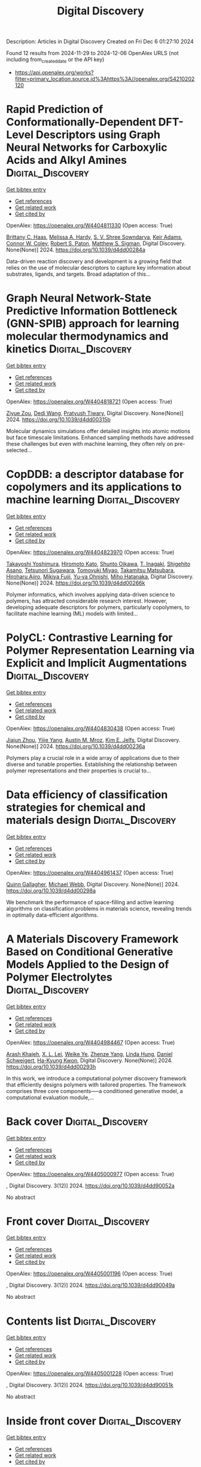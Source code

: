#+TITLE: Digital Discovery
Description: Articles in Digital Discovery
Created on Fri Dec  6 01:27:10 2024

Found 12 results from 2024-11-29 to 2024-12-06
OpenAlex URLS (not including from_created_date or the API key)
- [[https://api.openalex.org/works?filter=primary_location.source.id%3Ahttps%3A//openalex.org/S4210202120]]

* Rapid Prediction of Conformationally-Dependent DFT-Level Descriptors using Graph Neural Networks for Carboxylic Acids and Alkyl Amines  :Digital_Discovery:
:PROPERTIES:
:UUID: https://openalex.org/W4404811330
:TOPICS: Computational Methods in Drug Discovery, Chiral Separation in Chromatography, Innovations in Chemistry Education and Laboratory Techniques
:PUBLICATION_DATE: 2024-01-01
:END:    
    
[[elisp:(doi-add-bibtex-entry "https://doi.org/10.1039/d4dd00284a")][Get bibtex entry]] 

- [[elisp:(progn (xref--push-markers (current-buffer) (point)) (oa--referenced-works "https://openalex.org/W4404811330"))][Get references]]
- [[elisp:(progn (xref--push-markers (current-buffer) (point)) (oa--related-works "https://openalex.org/W4404811330"))][Get related work]]
- [[elisp:(progn (xref--push-markers (current-buffer) (point)) (oa--cited-by-works "https://openalex.org/W4404811330"))][Get cited by]]

OpenAlex: https://openalex.org/W4404811330 (Open access: True)
    
[[https://openalex.org/A5084383117][Brittany C. Haas]], [[https://openalex.org/A5055591760][Melissa A. Hardy]], [[https://openalex.org/A5108296236][S. V. Shree Sowndarya]], [[https://openalex.org/A5063726750][Keir Adams]], [[https://openalex.org/A5076162644][Connor W. Coley]], [[https://openalex.org/A5056441542][Robert S. Paton]], [[https://openalex.org/A5005862481][Matthew S. Sigman]], Digital Discovery. None(None)] 2024. https://doi.org/10.1039/d4dd00284a 
     
Data-driven reaction discovery and development is a growing field that relies on the use of molecular descriptors to capture key information about substrates, ligands, and targets. Broad adaptation of this...    

    

* Graph Neural Network-State Predictive Information Bottleneck (GNN-SPIB) approach for learning molecular thermodynamics and kinetics  :Digital_Discovery:
:PROPERTIES:
:UUID: https://openalex.org/W4404818721
:TOPICS: Accelerating Materials Innovation through Informatics
:PUBLICATION_DATE: 2024-01-01
:END:    
    
[[elisp:(doi-add-bibtex-entry "https://doi.org/10.1039/d4dd00315b")][Get bibtex entry]] 

- [[elisp:(progn (xref--push-markers (current-buffer) (point)) (oa--referenced-works "https://openalex.org/W4404818721"))][Get references]]
- [[elisp:(progn (xref--push-markers (current-buffer) (point)) (oa--related-works "https://openalex.org/W4404818721"))][Get related work]]
- [[elisp:(progn (xref--push-markers (current-buffer) (point)) (oa--cited-by-works "https://openalex.org/W4404818721"))][Get cited by]]

OpenAlex: https://openalex.org/W4404818721 (Open access: True)
    
[[https://openalex.org/A5017830766][Ziyue Zou]], [[https://openalex.org/A5074284831][Dedi Wang]], [[https://openalex.org/A5070740163][Pratyush Tiwary]], Digital Discovery. None(None)] 2024. https://doi.org/10.1039/d4dd00315b 
     
Molecular dynamics simulations offer detailed insights into atomic motions but face timescale limitations. Enhanced sampling methods have addressed these challenges but even with machine learning, they often rely on pre-selected...    

    

* CopDDB: a descriptor database for copolymers and its applications to machine learning  :Digital_Discovery:
:PROPERTIES:
:UUID: https://openalex.org/W4404823970
:TOPICS: Accelerating Materials Innovation through Informatics
:PUBLICATION_DATE: 2024-01-01
:END:    
    
[[elisp:(doi-add-bibtex-entry "https://doi.org/10.1039/d4dd00266k")][Get bibtex entry]] 

- [[elisp:(progn (xref--push-markers (current-buffer) (point)) (oa--referenced-works "https://openalex.org/W4404823970"))][Get references]]
- [[elisp:(progn (xref--push-markers (current-buffer) (point)) (oa--related-works "https://openalex.org/W4404823970"))][Get related work]]
- [[elisp:(progn (xref--push-markers (current-buffer) (point)) (oa--cited-by-works "https://openalex.org/W4404823970"))][Get cited by]]

OpenAlex: https://openalex.org/W4404823970 (Open access: True)
    
[[https://openalex.org/A5089729015][Takayoshi Yoshimura]], [[https://openalex.org/A5104163161][Hiromoto Kato]], [[https://openalex.org/A5113640380][Shunto Oikawa]], [[https://openalex.org/A5053410744][T. Inagaki]], [[https://openalex.org/A5064406771][Shigehito Asano]], [[https://openalex.org/A5061270893][Tetsunori Sugawara]], [[https://openalex.org/A5007145690][Tomoyuki Miyao]], [[https://openalex.org/A5042074952][Takamitsu Matsubara]], [[https://openalex.org/A5051357022][Hiroharu Ajiro]], [[https://openalex.org/A5101491784][Mikiya Fujii]], [[https://openalex.org/A5053454625][Yu‐ya Ohnishi]], [[https://openalex.org/A5004626824][Miho Hatanaka]], Digital Discovery. None(None)] 2024. https://doi.org/10.1039/d4dd00266k 
     
Polymer informatics, which involves applying data-driven science to polymers, has attracted considerable research interest. However, developing adequate descriptors for polymers, particularly copolymers, to facilitate machine learning (ML) models with limited...    

    

* PolyCL: Contrastive Learning for Polymer Representation Learning via Explicit and Implicit Augmentations  :Digital_Discovery:
:PROPERTIES:
:UUID: https://openalex.org/W4404830438
:TOPICS: Fuel Cell Membrane Technology, Robotic Grasping and Learning from Demonstration, Theory and Applications of Extreme Learning Machines
:PUBLICATION_DATE: 2024-01-01
:END:    
    
[[elisp:(doi-add-bibtex-entry "https://doi.org/10.1039/d4dd00236a")][Get bibtex entry]] 

- [[elisp:(progn (xref--push-markers (current-buffer) (point)) (oa--referenced-works "https://openalex.org/W4404830438"))][Get references]]
- [[elisp:(progn (xref--push-markers (current-buffer) (point)) (oa--related-works "https://openalex.org/W4404830438"))][Get related work]]
- [[elisp:(progn (xref--push-markers (current-buffer) (point)) (oa--cited-by-works "https://openalex.org/W4404830438"))][Get cited by]]

OpenAlex: https://openalex.org/W4404830438 (Open access: True)
    
[[https://openalex.org/A5054834430][Jiajun Zhou]], [[https://openalex.org/A5110975187][Yijie Yang]], [[https://openalex.org/A5000408874][Austin M. Mroz]], [[https://openalex.org/A5056792018][Kim E. Jelfs]], Digital Discovery. None(None)] 2024. https://doi.org/10.1039/d4dd00236a 
     
Polymers play a crucial role in a wide array of applications due to their diverse and tunable properties. Establishing the relationship between polymer representations and their properties is crucial to...    

    

* Data efficiency of classification strategies for chemical and materials design  :Digital_Discovery:
:PROPERTIES:
:UUID: https://openalex.org/W4404961437
:TOPICS: Accelerating Materials Innovation through Informatics, Computational Methods in Drug Discovery, Comminution in Mineral Processing
:PUBLICATION_DATE: 2024-01-01
:END:    
    
[[elisp:(doi-add-bibtex-entry "https://doi.org/10.1039/d4dd00298a")][Get bibtex entry]] 

- [[elisp:(progn (xref--push-markers (current-buffer) (point)) (oa--referenced-works "https://openalex.org/W4404961437"))][Get references]]
- [[elisp:(progn (xref--push-markers (current-buffer) (point)) (oa--related-works "https://openalex.org/W4404961437"))][Get related work]]
- [[elisp:(progn (xref--push-markers (current-buffer) (point)) (oa--cited-by-works "https://openalex.org/W4404961437"))][Get cited by]]

OpenAlex: https://openalex.org/W4404961437 (Open access: True)
    
[[https://openalex.org/A5106347725][Quinn Gallagher]], [[https://openalex.org/A5072988684][Michael Webb]], Digital Discovery. None(None)] 2024. https://doi.org/10.1039/d4dd00298a 
     
We benchmark the performance of space-filling and active learning algorithms on classification problems in materials science, revealing trends in optimally data-efficient algorithms.    

    

* A Materials Discovery Framework Based on Conditional Generative Models Applied to the Design of Polymer Electrolytes  :Digital_Discovery:
:PROPERTIES:
:UUID: https://openalex.org/W4404984467
:TOPICS: Machine Learning in Materials Science
:PUBLICATION_DATE: 2024-01-01
:END:    
    
[[elisp:(doi-add-bibtex-entry "https://doi.org/10.1039/d4dd00293h")][Get bibtex entry]] 

- [[elisp:(progn (xref--push-markers (current-buffer) (point)) (oa--referenced-works "https://openalex.org/W4404984467"))][Get references]]
- [[elisp:(progn (xref--push-markers (current-buffer) (point)) (oa--related-works "https://openalex.org/W4404984467"))][Get related work]]
- [[elisp:(progn (xref--push-markers (current-buffer) (point)) (oa--cited-by-works "https://openalex.org/W4404984467"))][Get cited by]]

OpenAlex: https://openalex.org/W4404984467 (Open access: True)
    
[[https://openalex.org/A5076876475][Arash Khajeh]], [[https://openalex.org/A5056319646][X. L. Lei]], [[https://openalex.org/A5021883317][Weike Ye]], [[https://openalex.org/A5072747890][Zhenze Yang]], [[https://openalex.org/A5063341916][Linda Hung]], [[https://openalex.org/A5092098140][Daniel Schweigert]], [[https://openalex.org/A5042043446][Ha-Kyung Kwon]], Digital Discovery. None(None)] 2024. https://doi.org/10.1039/d4dd00293h 
     
In this work, we introduce a computational polymer discovery framework that efficiently designs polymers with tailored properties. The framework comprises three core components—--a conditioned generative model, a computational evaluation module,...    

    

* Back cover  :Digital_Discovery:
:PROPERTIES:
:UUID: https://openalex.org/W4405000977
:TOPICS: 
:PUBLICATION_DATE: 2024-01-01
:END:    
    
[[elisp:(doi-add-bibtex-entry "https://doi.org/10.1039/d4dd90052a")][Get bibtex entry]] 

- [[elisp:(progn (xref--push-markers (current-buffer) (point)) (oa--referenced-works "https://openalex.org/W4405000977"))][Get references]]
- [[elisp:(progn (xref--push-markers (current-buffer) (point)) (oa--related-works "https://openalex.org/W4405000977"))][Get related work]]
- [[elisp:(progn (xref--push-markers (current-buffer) (point)) (oa--cited-by-works "https://openalex.org/W4405000977"))][Get cited by]]

OpenAlex: https://openalex.org/W4405000977 (Open access: True)
    
, Digital Discovery. 3(12)] 2024. https://doi.org/10.1039/d4dd90052a 
     
No abstract    

    

* Front cover  :Digital_Discovery:
:PROPERTIES:
:UUID: https://openalex.org/W4405001196
:TOPICS: 
:PUBLICATION_DATE: 2024-01-01
:END:    
    
[[elisp:(doi-add-bibtex-entry "https://doi.org/10.1039/d4dd90049a")][Get bibtex entry]] 

- [[elisp:(progn (xref--push-markers (current-buffer) (point)) (oa--referenced-works "https://openalex.org/W4405001196"))][Get references]]
- [[elisp:(progn (xref--push-markers (current-buffer) (point)) (oa--related-works "https://openalex.org/W4405001196"))][Get related work]]
- [[elisp:(progn (xref--push-markers (current-buffer) (point)) (oa--cited-by-works "https://openalex.org/W4405001196"))][Get cited by]]

OpenAlex: https://openalex.org/W4405001196 (Open access: True)
    
, Digital Discovery. 3(12)] 2024. https://doi.org/10.1039/d4dd90049a 
     
No abstract    

    

* Contents list  :Digital_Discovery:
:PROPERTIES:
:UUID: https://openalex.org/W4405001228
:TOPICS: 
:PUBLICATION_DATE: 2024-01-01
:END:    
    
[[elisp:(doi-add-bibtex-entry "https://doi.org/10.1039/d4dd90051k")][Get bibtex entry]] 

- [[elisp:(progn (xref--push-markers (current-buffer) (point)) (oa--referenced-works "https://openalex.org/W4405001228"))][Get references]]
- [[elisp:(progn (xref--push-markers (current-buffer) (point)) (oa--related-works "https://openalex.org/W4405001228"))][Get related work]]
- [[elisp:(progn (xref--push-markers (current-buffer) (point)) (oa--cited-by-works "https://openalex.org/W4405001228"))][Get cited by]]

OpenAlex: https://openalex.org/W4405001228 (Open access: True)
    
, Digital Discovery. 3(12)] 2024. https://doi.org/10.1039/d4dd90051k 
     
No abstract    

    

* Inside front cover  :Digital_Discovery:
:PROPERTIES:
:UUID: https://openalex.org/W4405001263
:TOPICS: 
:PUBLICATION_DATE: 2024-01-01
:END:    
    
[[elisp:(doi-add-bibtex-entry "https://doi.org/10.1039/d4dd90050b")][Get bibtex entry]] 

- [[elisp:(progn (xref--push-markers (current-buffer) (point)) (oa--referenced-works "https://openalex.org/W4405001263"))][Get references]]
- [[elisp:(progn (xref--push-markers (current-buffer) (point)) (oa--related-works "https://openalex.org/W4405001263"))][Get related work]]
- [[elisp:(progn (xref--push-markers (current-buffer) (point)) (oa--cited-by-works "https://openalex.org/W4405001263"))][Get cited by]]

OpenAlex: https://openalex.org/W4405001263 (Open access: True)
    
, Digital Discovery. 3(12)] 2024. https://doi.org/10.1039/d4dd90050b 
     
No abstract    

    

* Scientific Exploration with Expert Knowledge (SEEK) in Autonomous Scanning Probe Microscopy with Active Learning  :Digital_Discovery:
:PROPERTIES:
:UUID: https://openalex.org/W4405002930
:TOPICS: Force Microscopy Techniques and Applications, Advanced Materials Characterization Techniques, Advanced Surface Polishing Techniques
:PUBLICATION_DATE: 2024-01-01
:END:    
    
[[elisp:(doi-add-bibtex-entry "https://doi.org/10.1039/d4dd00277f")][Get bibtex entry]] 

- [[elisp:(progn (xref--push-markers (current-buffer) (point)) (oa--referenced-works "https://openalex.org/W4405002930"))][Get references]]
- [[elisp:(progn (xref--push-markers (current-buffer) (point)) (oa--related-works "https://openalex.org/W4405002930"))][Get related work]]
- [[elisp:(progn (xref--push-markers (current-buffer) (point)) (oa--cited-by-works "https://openalex.org/W4405002930"))][Get cited by]]

OpenAlex: https://openalex.org/W4405002930 (Open access: True)
    
[[https://openalex.org/A5072005600][Utkarsh Pratiush]], [[https://openalex.org/A5023888355][Hiroshi Funakubo]], [[https://openalex.org/A5001834469][Rama K. Vasudevan]], [[https://openalex.org/A5048552375][Sergei V. Kalinin]], [[https://openalex.org/A5049206710][Yongtao Liu]], Digital Discovery. None(None)] 2024. https://doi.org/10.1039/d4dd00277f 
     
Microscopy techniques have played vital roles in materials science, biology, and nanotechnology, offering high-resolution imaging and detailed insights into properties at nanoscale and atomic level. The automation of microscopy experiments,...    

    

* Visualizing High Entropy Alloy Spaces: Methods and Best Practices  :Digital_Discovery:
:PROPERTIES:
:UUID: https://openalex.org/W4405016183
:TOPICS: High Entropy Alloys Studies, Advanced Materials Characterization Techniques
:PUBLICATION_DATE: 2024-01-01
:END:    
    
[[elisp:(doi-add-bibtex-entry "https://doi.org/10.1039/d4dd00262h")][Get bibtex entry]] 

- [[elisp:(progn (xref--push-markers (current-buffer) (point)) (oa--referenced-works "https://openalex.org/W4405016183"))][Get references]]
- [[elisp:(progn (xref--push-markers (current-buffer) (point)) (oa--related-works "https://openalex.org/W4405016183"))][Get related work]]
- [[elisp:(progn (xref--push-markers (current-buffer) (point)) (oa--cited-by-works "https://openalex.org/W4405016183"))][Get cited by]]

OpenAlex: https://openalex.org/W4405016183 (Open access: True)
    
[[https://openalex.org/A5013212032][Brent Vela]], [[https://openalex.org/A5104323768][Trevor Hastings]], [[https://openalex.org/A5003830282][Marshall Allen]], [[https://openalex.org/A5055147706][Raymundo Arróyave]], Digital Discovery. None(None)] 2024. https://doi.org/10.1039/d4dd00262h 
     
Multi-Principal Element Alloys (MPEAs) have emerged as an exciting area of research in materials science in the 2020s, owing to the vast potential for discovering alloys with unique and tailored...    

    
